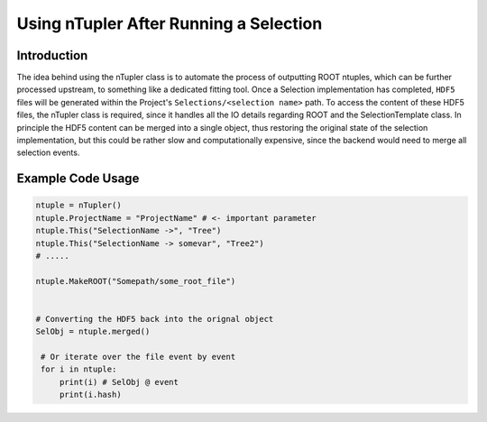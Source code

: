 Using nTupler After Running a Selection
***************************************

Introduction
____________
The idea behind using the nTupler class is to automate the process of outputting ROOT ntuples, which can be further processed upstream, to something like a dedicated fitting tool. 
Once a Selection implementation has completed, ``HDF5`` files will be generated within the Project's ``Selections/<selection name>`` path.
To access the content of these HDF5 files, the nTupler class is required, since it handles all the IO details regarding ROOT and the SelectionTemplate class. 
In principle the HDF5 content can be merged into a single object, thus restoring the original state of the selection implementation, but this could be rather slow and computationally expensive, since the backend would need to merge all selection events.


.. py:class:: nTupler

    .. py:method:: This(str var_path, str tree)

        A method used to point the class to the selection-name and its associated 
        attribute path to the particular selection tree.
        
        :params str var_path: Below is a summary of the syntax expected for this variable:
        
            - If the entire object is to be retrieved, simply append a "``->``" to the selection, e.g.
                ``SelectionName ->``

            - If the attribute to be read is a dictionary, then use the synatx;  
                ``SelectionName -> Attribute -> key1 -> key2 -> ...``

            - If the attribute is a list, then only point to the attribute; 
                ``SelectionName -> Attribute``

        :params str tree: The specific ROOT tree to point the class to.

    .. py:method:: merged() -> dict[str, SelectionTemplate]

        This function allows for post selection output to be merged into a single object.
        During the execution of the **Selection** implementation, multiple threads are spawned, 
        which individually save the output of each event selection, meaning a lot of files being written and making 
        it less ideal for inspecting the data.
        As such, ``.hdf5`` files associated with the particular **SelectionTemplate** are merged into single object.

    .. py:method:: MakeROOT(str output) -> None

        A function which dumps the instruction variables given to **This** to a ROOT file 

        :param str output: The output path and filename to store the selections.

    .. py:attribute:: Threads -> int

        Number of CPU cores to use when merging ``.hdf5`` samples.

    .. py:attribute:: ProjectName -> str

        **Important Parameter**: This parameter points the class to the workspace.
        If the **SelectionTemplate** was generated with some **ProjectName** from the Analysis object, 
        then apply the same name to this parameter.

    .. py:attribute:: Chunks -> int 

        Number of events to assign to a given thread after each job. 






Example Code Usage
__________________

.. code-block:: python 

   ntuple = nTupler()
   ntuple.ProjectName = "ProjectName" # <- important parameter
   ntuple.This("SelectionName ->", "Tree")
   ntuple.This("SelectionName -> somevar", "Tree2")
   # ..... 

   ntuple.MakeROOT("Somepath/some_root_file")


   # Converting the HDF5 back into the orignal object
   SelObj = ntuple.merged()

    # Or iterate over the file event by event 
    for i in ntuple:
        print(i) # SelObj @ event 
        print(i.hash)
